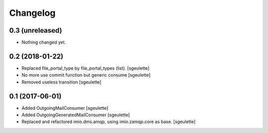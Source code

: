 Changelog
=========


0.3 (unreleased)
----------------

- Nothing changed yet.


0.2 (2018-01-22)
----------------

- Replaced file_portal_type by file_portal_types (list).
  [sgeulette]
- No more use commit function but generic consume
  [sgeulette]
- Removed useless transition
  [sgeulette]

0.1 (2017-06-01)
----------------

- Added OutgoingMailConsumer
  [sgeulette]
- Added OutgoingGeneratedMailConsumer
  [sgeulette]
- Replaced and refactored imio.dms.amqp, using imio.zamqp.core as base.
  [sgeulette]
